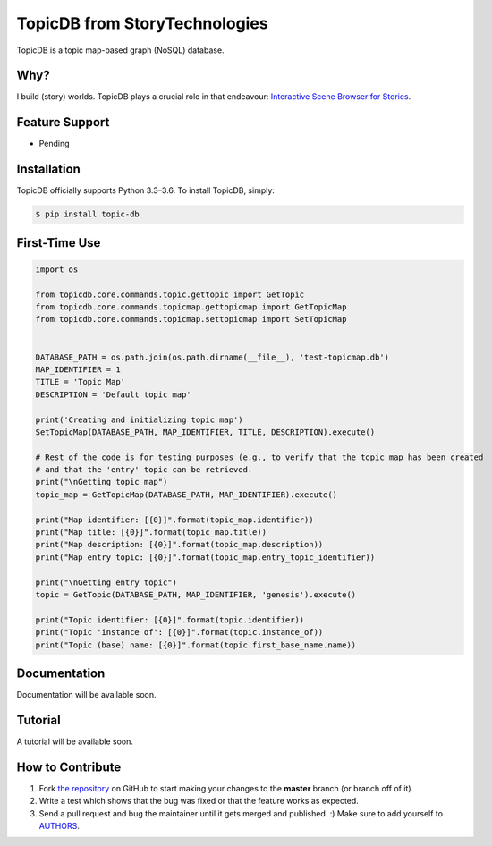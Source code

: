 TopicDB from StoryTechnologies
==============================

TopicDB is a topic map-based graph (NoSQL) database.

.. image:: http://www.storytechnologies.com/wp-content/uploads/2016/12/topic-db-logo.png

Why?
----

I build (story) worlds. TopicDB plays a crucial role in that endeavour: `Interactive Scene Browser for Stories`_.

Feature Support
---------------

- Pending

Installation
------------

TopicDB officially supports Python 3.3–3.6. To install TopicDB, simply:

.. code-block:: bash

    $ pip install topic-db

First-Time Use
--------------

.. code-block:: python

    import os

    from topicdb.core.commands.topic.gettopic import GetTopic
    from topicdb.core.commands.topicmap.gettopicmap import GetTopicMap
    from topicdb.core.commands.topicmap.settopicmap import SetTopicMap


    DATABASE_PATH = os.path.join(os.path.dirname(__file__), 'test-topicmap.db')
    MAP_IDENTIFIER = 1
    TITLE = 'Topic Map'
    DESCRIPTION = 'Default topic map'

    print('Creating and initializing topic map')
    SetTopicMap(DATABASE_PATH, MAP_IDENTIFIER, TITLE, DESCRIPTION).execute()

    # Rest of the code is for testing purposes (e.g., to verify that the topic map has been created
    # and that the 'entry' topic can be retrieved.
    print("\nGetting topic map")
    topic_map = GetTopicMap(DATABASE_PATH, MAP_IDENTIFIER).execute()

    print("Map identifier: [{0}]".format(topic_map.identifier))
    print("Map title: [{0}]".format(topic_map.title))
    print("Map description: [{0}]".format(topic_map.description))
    print("Map entry topic: [{0}]".format(topic_map.entry_topic_identifier))

    print("\nGetting entry topic")
    topic = GetTopic(DATABASE_PATH, MAP_IDENTIFIER, 'genesis').execute()

    print("Topic identifier: [{0}]".format(topic.identifier))
    print("Topic 'instance of': [{0}]".format(topic.instance_of))
    print("Topic (base) name: [{0}]".format(topic.first_base_name.name))

Documentation
-------------

Documentation will be available soon.

Tutorial
--------

A tutorial will be available soon.

How to Contribute
-----------------

#. Fork `the repository`_ on GitHub to start making your changes to the **master** branch (or branch off of it).
#. Write a test which shows that the bug was fixed or that the feature works as expected.
#. Send a pull request and bug the maintainer until it gets merged and published. :) Make sure to add yourself to AUTHORS_.

.. _Interactive Scene Browser for Stories: http://www.storytechnologies.com/2016/10/interactive-scene-browser-for-stories/
.. _the repository: https://github.com/brettkromkamp/topic_db
.. _AUTHORS: https://github.com/brettkromkamp/topic_db/blob/master/AUTHORS.rst

